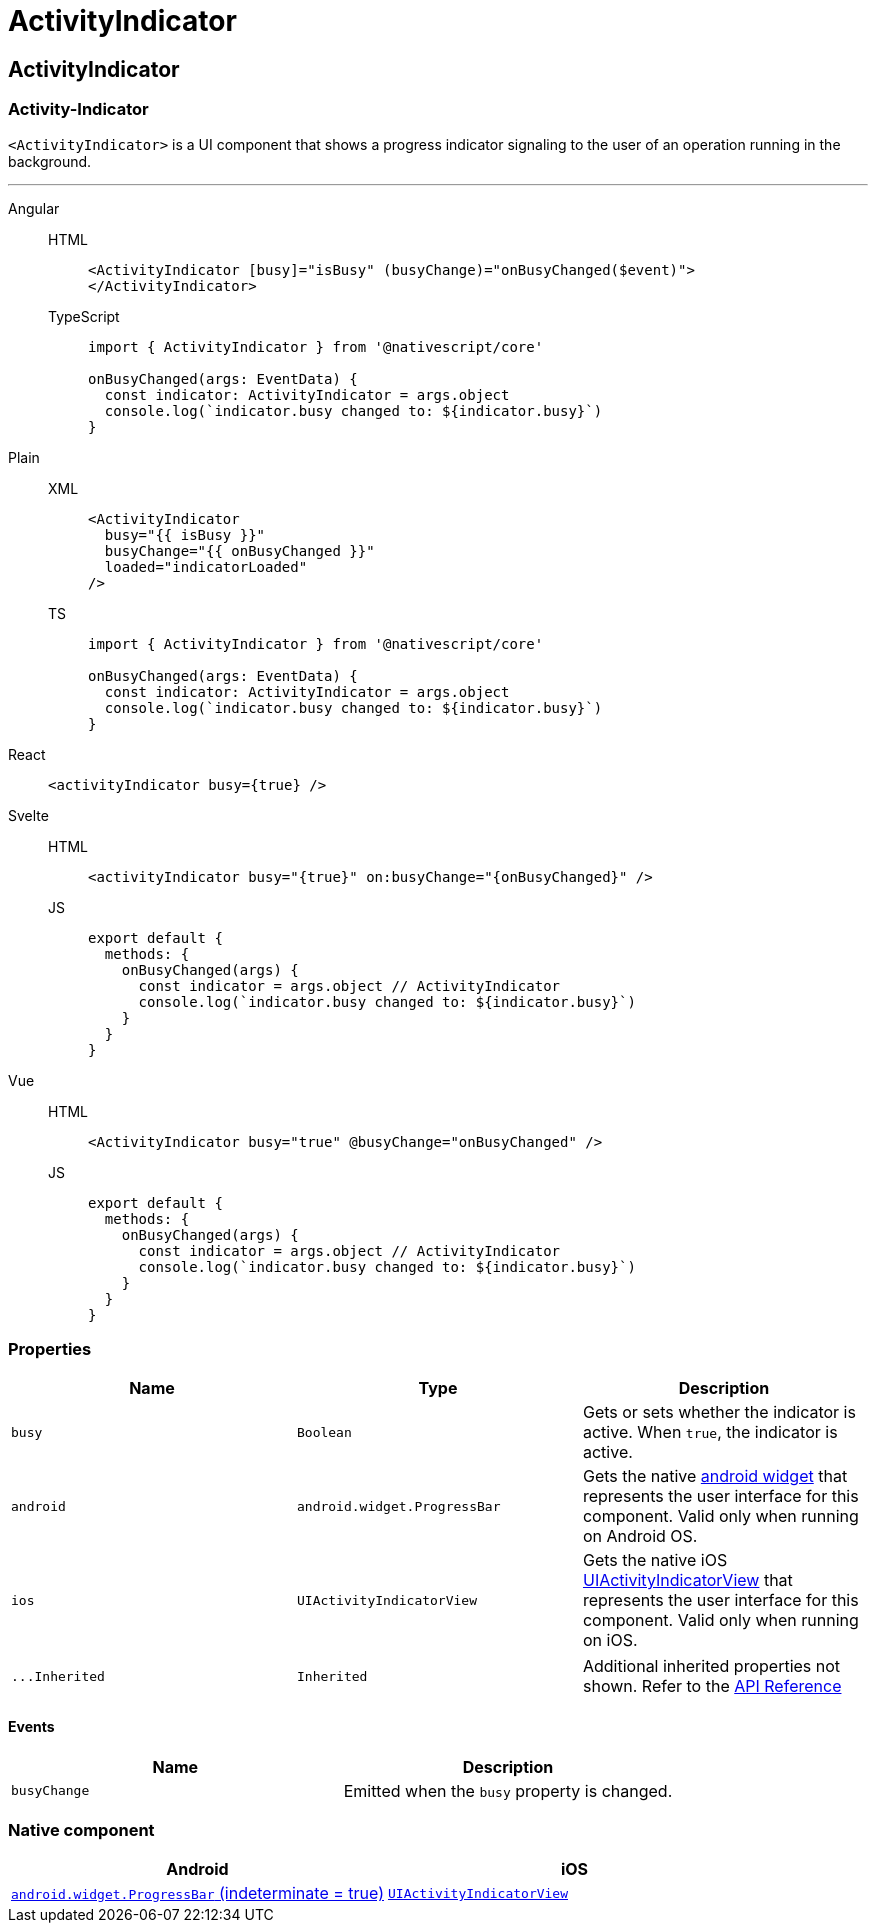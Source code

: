 = ActivityIndicator

== ActivityIndicator

=== Activity-Indicator

`<ActivityIndicator>` is a UI component that shows a progress indicator signaling to the user of an operation running in the background.

'''

[tabs]
====
Angular::
+
[tabs]
=====
HTML::
+
[,html]
----
<ActivityIndicator [busy]="isBusy" (busyChange)="onBusyChanged($event)">
</ActivityIndicator>
----

TypeScript::
+
[,ts]
----
import { ActivityIndicator } from '@nativescript/core'

onBusyChanged(args: EventData) {
  const indicator: ActivityIndicator = args.object
  console.log(`indicator.busy changed to: ${indicator.busy}`)
}
----
=====

Plain::
+
[tabs]
=====
XML::
+
[,xml]
----
<ActivityIndicator
  busy="{{ isBusy }}"
  busyChange="{{ onBusyChanged }}"
  loaded="indicatorLoaded"
/>
----

TS::
+
[,ts]
----
import { ActivityIndicator } from '@nativescript/core'

onBusyChanged(args: EventData) {
  const indicator: ActivityIndicator = args.object
  console.log(`indicator.busy changed to: ${indicator.busy}`)
}
----
=====

React::
+
[,html]
----
<activityIndicator busy={true} />
----

Svelte::
+
[tabs]
=====
HTML::
+
[,html]
----
<activityIndicator busy="{true}" on:busyChange="{onBusyChanged}" />
----
JS::
+
[,js]
----
export default {
  methods: {
    onBusyChanged(args) {
      const indicator = args.object // ActivityIndicator
      console.log(`indicator.busy changed to: ${indicator.busy}`)
    }
  }
}
----
=====
Vue::
+
[tabs]
=====
HTML::
+
[,html]
----
<ActivityIndicator busy="true" @busyChange="onBusyChanged" />
----
JS::
+
[,js]
----
export default {
  methods: {
    onBusyChanged(args) {
      const indicator = args.object // ActivityIndicator
      console.log(`indicator.busy changed to: ${indicator.busy}`)
    }
  }
}
----
=====
====

=== Properties

|===
| Name | Type | Description

| `busy`
| `Boolean`
| Gets or sets whether the indicator is active.
When `true`, the indicator is active.

| `android`
| `android.widget.ProgressBar`
| Gets the native http://developer.android.com/reference/android/widget/ProgressBar.html[android widget] that represents the user interface for this component.
Valid only when running on Android OS.

| `ios`
| `UIActivityIndicatorView`
| Gets the native iOS https://developer.apple.com/library/ios/documentation/UIKit/Reference/UIActivityIndicatorView_Class/index.html[UIActivityIndicatorView] that represents the user interface for this component.
Valid only when running on iOS.
|===

[cols=3*]
|===
| `+...Inherited+`
| `Inherited`
| Additional inherited properties not shown.
Refer to the https://docs.nativescript.org/api-reference/classes/activityindicator[API Reference]
|===

==== Events

|===
| Name | Description

| `busyChange`
| Emitted when the `busy` property is changed.
|===

=== Native component

|===
| Android | iOS

| https://developer.android.com/reference/android/widget/ProgressBar.html[`android.widget.ProgressBar` (indeterminate = true)]
| https://developer.apple.com/documentation/uikit/uiactivityindicatorview[`UIActivityIndicatorView`]
|===
